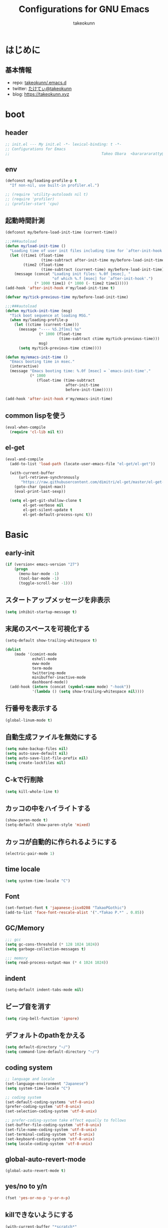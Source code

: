 #+title: Configurations for GNU Emacs
#+author: takeokunn
#+email: bararararatty@gmail.com
#+startup: content
#+startup: nohideblocks
#+HTML_HEAD: <link rel="stylesheet" type="text/css" href="https://www.pirilampo.org/styles/readtheorg/css/htmlize.css"/>
#+HTML_HEAD: <link rel="stylesheet" type="text/css" href="https://www.pirilampo.org/styles/readtheorg/css/readtheorg.css"/>
#+HTML_HEAD: <script src="https://ajax.googleapis.com/ajax/libs/jquery/2.1.3/jquery.min.js"></script>
#+HTML_HEAD: <script src="https://maxcdn.bootstrapcdn.com/bootstrap/3.3.4/js/bootstrap.min.js"></script>
#+HTML_HEAD: <script type="text/javascript" src="https://www.pirilampo.org/styles/lib/js/jquery.stickytableheaders.min.js"></script>
#+HTML_HEAD: <script type="text/javascript" src="https://www.pirilampo.org/styles/readtheorg/js/readtheorg.js"></script>

* はじめに
** 基本情報
   - repo: [[http://github.com/takeokunn/.emacs.d][takeokunn/.emacs.d]]
   - twitter: [[https://twitter.com/takeokunn][たけてぃ@takeokunn]]
   - blog: [[https://takeokunn.xyz][https://takeokunn.xyz]]
* boot
** header
   #+begin_src emacs-lisp
     ;; init.el --- My init.el -*- lexical-binding: t -*-
     ;; Configurations for Emacs
     ;;                                         Takeo Obara  <bararararatty@gmail.com>
   #+end_src
** env
   #+begin_src emacs-lisp
     (defconst my/loading-profile-p t
       "If non-nil, use built-in profiler.el.")

     ;; (require 'utility-autoloads nil t)
     ;; (require 'profiler)
     ;; (profiler-start 'cpu)
   #+end_src
** 起動時間計測
   #+begin_src emacs-lisp
     (defconst my/before-load-init-time (current-time))

     ;;;###autoload
     (defun my/load-init-time ()
       "Loading time of user init files including time for `after-init-hook'."
       (let ((time1 (float-time
                     (time-subtract after-init-time my/before-load-init-time)))
             (time2 (float-time
                     (time-subtract (current-time) my/before-load-init-time))))
         (message (concat "Loading init files: %.0f [msec], "
                          "of which %.f [msec] for `after-init-hook'.")
                  (* 1000 time1) (* 1000 (- time2 time1)))))
     (add-hook 'after-init-hook #'my/load-init-time t)

     (defvar my/tick-previous-time my/before-load-init-time)

     ;;;###autoload
     (defun my/tick-init-time (msg)
       "Tick boot sequence at loading MSG."
       (when my/loading-profile-p
         (let ((ctime (current-time)))
           (message "---- %5.2f[ms] %s"
                    (* 1000 (float-time
                             (time-subtract ctime my/tick-previous-time)))
                    msg)
           (setq my/tick-previous-time ctime))))
   #+end_src
   #+begin_src emacs-lisp
     (defun my/emacs-init-time ()
       "Emacs booting time in msec."
       (interactive)
       (message "Emacs booting time: %.0f [msec] = `emacs-init-time'."
                (* 1000
                   (float-time (time-subtract
                                after-init-time
                                before-init-time)))))

     (add-hook 'after-init-hook #'my/emacs-init-time)
   #+end_src
** common lispを使う
   #+begin_src emacs-lisp
     (eval-when-compile
       (require 'cl-lib nil t))
   #+end_src
** el-get
   #+begin_src emacs-lisp
     (eval-and-compile
       (add-to-list 'load-path (locate-user-emacs-file "el-get/el-get"))

       (with-current-buffer
           (url-retrieve-synchronously
            "https://raw.githubusercontent.com/dimitri/el-get/master/el-get-install.el")
         (goto-char (point-max))
         (eval-print-last-sexp))

       (setq el-get-git-shallow-clone t
             el-get-verbose nil
             el-get-silent-update t
             el-get-default-process-sync t))
   #+end_src
* Basic
** early-init
   #+BEGIN_SRC emacs-lisp
     (if (version< emacs-version "27")
         (progn
           (menu-bar-mode -1)
           (tool-bar-mode -1)
           (toggle-scroll-bar -1)))
   #+END_SRC
** スタートアップメッセージを非表示
   #+BEGIN_SRC emacs-lisp
     (setq inhibit-startup-message t)
   #+END_SRC
** 末尾のスペースを可視化する
   #+BEGIN_SRC emacs-lisp
     (setq-default show-trailing-whitespace t)

     (dolist
         (mode '(comint-mode
                 eshell-mode
                 eww-mode
                 term-mode
                 twittering-mode
                 minibuffer-inactive-mode
                 dashboard-mode))
       (add-hook (intern (concat (symbol-name mode) "-hook"))
                 '(lambda () (setq show-trailing-whitespace nil))))
   #+END_SRC
** 行番号を表示する
   #+BEGIN_SRC emacs-lisp
     (global-linum-mode t)
   #+END_SRC
** 自動生成ファイルを無効にする
   #+BEGIN_SRC emacs-lisp
     (setq make-backup-files nil)
     (setq auto-save-default nil)
     (setq auto-save-list-file-prefix nil)
     (setq create-lockfiles nil)
   #+END_SRC
** C-kで行削除
   #+BEGIN_SRC emacs-lisp
     (setq kill-whole-line t)
   #+END_SRC
** カッコの中をハイライトする
   #+BEGIN_SRC emacs-lisp
     (show-paren-mode t)
     (setq-default show-paren-style 'mixed)
   #+END_SRC
** カッコが自動的に作られるようにする
   #+BEGIN_SRC emacs-lisp
     (electric-pair-mode 1)
   #+END_SRC
** time locale
   #+BEGIN_SRC emacs-lisp
     (setq system-time-locale "C")
   #+END_SRC
** Font
   #+BEGIN_SRC emacs-lisp
     (set-fontset-font t 'japanese-jisx0208 "TakaoPGothic")
     (add-to-list 'face-font-rescale-alist '(".*Takao P.*" . 0.85))
   #+END_SRC
** GC/Memory
   #+BEGIN_SRC emacs-lisp
     ;;; gcc
     (setq gc-cons-threshold (* 128 1024 1024))
     (setq garbage-collection-messages t)

     ;;; memory
     (setq read-process-output-max (* 4 1024 1024))
   #+END_SRC
** indent
   #+BEGIN_SRC emacs-lisp
     (setq-default indent-tabs-mode nil)
   #+END_SRC
** ビープ音を消す
   #+begin_src emacs-lisp
     (setq ring-bell-function 'ignore)
   #+end_src
** デフォルトのpathをかえる
   #+begin_src emacs-lisp
     (setq default-directory "~/")
     (setq command-line-default-directory "~/")
   #+end_src
** coding system
   #+begin_src emacs-lisp
     ;; language and locale
     (set-language-environment "Japanese")
     (setq system-time-locale "C")

     ;; coding system
     (set-default-coding-systems 'utf-8-unix)
     (prefer-coding-system 'utf-8-unix)
     (set-selection-coding-system 'utf-8-unix)

     ;; prefer-coding-system take effect equally to follows
     (set-buffer-file-coding-system 'utf-8-unix)
     (set-file-name-coding-system 'utf-8-unix)
     (set-terminal-coding-system 'utf-8-unix)
     (set-keyboard-coding-system 'utf-8-unix)
     (setq locale-coding-system 'utf-8-unix)
   #+end_src
** global-auto-revert-mode
   #+begin_src emacs-lisp
     (global-auto-revert-mode t)
   #+end_src
** yes/no to y/n
   #+begin_src emacs-lisp
     (fset 'yes-or-no-p 'y-or-n-p)
   #+end_src
** killできないようにする
   #+begin_src emacs-lisp
     (with-current-buffer "*scratch*"
       (emacs-lock-mode 'kill))
     (with-current-buffer "*Messages*"
       (emacs-lock-mode 'kill))
   #+end_src
** confirm-save-buffers-kill-emacs
   #+begin_src emacs-lisp
     (defun confirm-save-buffers-kill-emacs (&optional arg)
       (interactive "P")
       (cond (arg (save-buffers-kill-emacs))
             (t (when (yes-or-no-p "Are you sure to quit Emacs now? ")
                  (save-buffers-kill-emacs)))))
   #+end_src
** keybind
   #+BEGIN_SRC emacs-lisp
     (keyboard-translate ?\C-h ?\C-?)

     (global-set-key (kbd "M-¥") '(lambda () (interactive) (insert "\\")))
     (global-set-key (kbd "C-h") 'backward-delete-char)
     (global-set-key (kbd "C-z") 'undo)
     (global-set-key (kbd "C-?") 'help-command)
     (global-set-key (kbd "C-a") 'back-to-indentation)
     (global-set-key (kbd "C-c i") 'find-function)
     (global-set-key (kbd "C-x C-o") 'other-window)
     (global-set-key (kbd "C-x C-k") nil)
     (global-set-key (kbd "C-x C-c") nil)
   #+END_SRC
* Utility
** dash
   #+begin_src emacs-lisp
     (eval-when-compile
       (el-get-bundle 'dash))

     (add-hook 'emacs-startup-hook (lambda () (require 'dash)))
   #+end_src
** mustache
   #+begin_src emacs-lisp
     (eval-when-compile
       (el-get-bundle 'mustache))

     ;; (add-hook 'emacs-startup-hook (lambda () (require 'mustache)))
   #+end_src
** f
   #+begin_src emacs-lisp
     (eval-when-compile
       (el-get-bundle 'f))

     (add-hook 'emacs-startup-hook (lambda () (require 'f)))
   #+end_src
** s
   #+begin_src emacs-lisp
     (eval-when-compile
       (el-get-bundle 's))

     (add-hook 'emacs-startup-hook (lambda () (require 's)))
   #+end_src
** ht
   #+begin_src emacs-lisp
     (eval-when-compile
       (el-get-bundle 'ht))

     (add-hook 'emacs-startup-hook (lambda () (require 'ht)))
   #+end_src
** lv
   #+begin_src emacs-lisp
     (eval-when-compile
       (el-get-bundle 'lv))

     (add-hook 'emacs-startup-hook (lambda () (require 'lv)))
   #+end_src
** spinner
   #+begin_src emacs-lisp
     (eval-when-compile
       (el-get-bundle 'spinner))

     (add-hook 'emacs-startup-hook (lambda () (require 'spinner)))
   #+end_src
** tree-mode
   #+begin_src emacs-lisp
     (eval-when-compile
       (el-get-bundle emacsorphanage/tree-mode))

     ;; (add-hook 'emacs-startup-hook (lambda () (require 'tree-mode)))
   #+end_src
* Language
** c++-mode
   #+begin_src emacs-lisp
     (add-hook 'c++-mode-hook 'lsp)
   #+end_src
** c-mode
   #+begin_src emacs-lisp
     (add-hook 'c-mode-hook 'lsp)
   #+end_src
** clojure-mode
   #+BEGIN_SRC emacs-lisp
     (eval-when-compile
       (el-get-bundle 'clojure-mode))

     (push '("\\.clj$" . clojure-mode) auto-mode-alist)
     (push '("\\.cljs$" . clojure-mode) auto-mode-alist)
   #+END_SRC
** cmake-mode
   #+BEGIN_SRC emacs-lisp
     (eval-when-compile
       (el-get-bundle 'cmake-mode))

     (push '("\\.cmake$" . cmake-mode) auto-mode-alist)
   #+END_SRC
** coffee-mode
   #+BEGIN_SRC emacs-lisp
     (eval-when-compile
       (el-get-bundle 'coffee-mode))

     (push '("\\.coffee$" . coffee-mode) auto-mode-alist)
   #+END_SRC
** csharp-mode
   #+BEGIN_SRC emacs-lisp
     (eval-when-compile
       (el-get-bundle 'csharp-mode))

     (push '("\\.cs$" . csharp-mode) auto-mode-alist)
   #+END_SRC
** csv-mode
   #+BEGIN_SRC emacs-lisp
     (eval-when-compile
       (el-get-bundle 'csv-mode))

     (push '("\\.csv$" . csv-mode) auto-mode-alist)
   #+END_SRC
** dart-mode
   #+begin_src emacs-lisp
     (eval-when-compile
       (el-get-bundle 'dart-mode))

     (push '("\\.dart$" . dart-mode) auto-mode-alist)
   #+end_src
** dhall-mode
   #+BEGIN_SRC emacs-lisp
     (eval-when-compile
       (el-get-bundle 'dhall-mode))

     (push '("\\.dhall$" . dhall-mode) auto-mode-alist)
   #+END_SRC
** docker-compose-mode
   #+begin_src emacs-lisp
     (eval-when-compile
       (el-get-bundle 'docker-compose-mode))

     (push '("\\docker-compose*" . docker-compose-mode) auto-mode-alist)
   #+end_src
** dockerfile-mode
   #+BEGIN_SRC emacs-lisp
     (eval-when-compile
       (el-get-bundle 'dockerfile-mode))

     (push '("Dockerfile\\'" . dockerfile-mode) auto-mode-alist)
   #+END_SRC
** emmet-mode
   #+BEGIN_SRC emacs-lisp
     (eval-when-compile
       (el-get-bundle 'emmet-mode))

     (add-hook 'web-mode-hook 'emmet-mode)
     (add-hook 'css-mode-hook  'emmet-mode)

     (with-eval-after-load 'emmet-mode
       (when (boundp 'emmet-mode-keymap)
         (define-key emmet-mode-keymap (kbd "C-j") nil)
         (define-key emmet-mode-keymap (kbd "M-j") 'emmet-expand-line)))
   #+END_SRC
** fish-mode
   #+BEGIN_SRC emacs-lisp
     (eval-when-compile
       (el-get-bundle 'fish-mode))

     (push '("\\.fish$" . fish-mode) auto-mode-alist)

     (with-eval-after-load 'fish-mode
       (eval-and-compile
         (setq fish-enable-auto-indent t)))
   #+END_SRC
** git-modes
   #+begin_src emacs-lisp
     (eval-when-compile
       (el-get-bundle 'git-modes))

     (push '("\\.dockerignore$" . gitignore-mode) auto-mode-alist)
   #+end_src
** glsl-mode
   #+BEGIN_SRC emacs-lisp
     (eval-when-compile
       (el-get-bundle 'glsl-mode))

     (push '("\\.vsh$" . glsl-mode) auto-mode-alist)
     (push '("\\.fsh$" . glsl-mode) auto-mode-alist)
   #+END_SRC
** go-mode
   #+BEGIN_SRC emacs-lisp
     (eval-when-compile
       (el-get-bundle 'go-mode))

     (add-hook 'go-mode-hook 'lsp)
   #+END_SRC
** gradle-mode
   #+BEGIN_SRC emacs-lisp
     (eval-when-compile
       (el-get-bundle 'gradle-mode))

     (push '("\\.gradle$" . java-mode) auto-mode-alist)
   #+END_SRC
** graphql-mode
   #+begin_src emacs-lisp
     (eval-when-compile
       (el-get-bundle 'graphql-mode))

     (with-eval-after-load 'graphql-mode
       (eval-and-compile
         (setq graphql-indent-level 4)))
   #+end_src
** haskell-mode
   #+BEGIN_SRC emacs-lisp
     (eval-when-compile
       (el-get-bundle "haskell/haskell-mode"))

     (push '("\\.hs$" . haskell-mode) auto-mode-alist)
     (push '("\\.cable$" . haskell-mode) auto-mode-alist)
   #+END_SRC
** js2-mode
   #+BEGIN_SRC emacs-lisp
     (eval-when-compile
       (el-get-bundle 'js2-mode))

     (push '("\\.js$" . js2-mode) auto-mode-alist)

     (add-hook 'js2-mode-hook 'lsp)
   #+END_SRC
** json-mode
   #+BEGIN_SRC emacs-lisp
     (eval-when-compile
       (el-get-bundle 'json-mode))

     (push '("\\.json$" . json-mode) auto-mode-alist)
   #+END_SRC
** lisp-mode
   #+BEGIN_SRC emacs-lisp
     (push '("\\.lemrc$" . lisp-mode) auto-mode-alist)
     (push '("\\.Cask$" . lisp-mode) auto-mode-alist)
   #+END_SRC
** markdown-mode
   #+BEGIN_SRC emacs-lisp
     (eval-and-compile
       (el-get-bundle markdown-mode))

     (push '("\\.md$" . markdown-mode) auto-mode-alist)
     (push '("\\.markdown$" . markdown-mode) auto-mode-alist)
   #+END_SRC
** nginx-mode
   #+BEGIN_SRC emacs-lisp
     (eval-when-compile
       (el-get-bundle 'nginx-mode))

     (push '("/nginx/sites-\\(?:available\\|enabled\\)/" . nginx-mode) auto-mode-alist)
   #+END_SRC
** php-mode
   #+BEGIN_SRC emacs-lisp
     (eval-and-compile
       (el-get-bundle "emacs-php/php-mode"))

     (push '("\\.php$" . php-mode) auto-mode-alist)

     (add-to-list 'load-path (locate-user-emacs-file "el-get/php-mode/lisp"))
   #+END_SRC
** phpt-mode
   #+begin_src emacs-lisp
     (eval-when-compile
       (el-get-bundle 'phpt-mode))

     (push '("\\.phpt$" . phpt-mode) auto-mode-alist)
   #+end_src
** plantuml-mode
   #+BEGIN_SRC emacs-lisp
     (eval-when-compile
       (el-get-bundle 'plantuml-mode))

     (push '("\\.pu$" . plantuml-mode) auto-mode-alist)
   #+END_SRC
** prisma-mode
   #+begin_src emacs-lisp
     (eval-when-compile
       (el-get-bundle 'prisma-mode :url "https://github.com/pimeys/emacs-prisma-mode.git"))

     (push '("\\.prisma" . prisma-mode) auto-mode-alist)
   #+end_src
** processing-mode
   #+BEGIN_SRC emacs-lisp
     (eval-when-compile
       (el-get-bundle 'processing-mode))

     (push '("\\.pde$" . processing-mode) auto-mode-alist)

     (with-eval-after-load 'processing-mode
       (eval-and-compile
         (setq-default processing-location "/opt/processing/processing-java")
         (setq-default processing-output-dir "/tmp")))
   #+END_SRC
** python-mode
   #+BEGIN_SRC emacs-lisp
     (eval-when-compile
       (el-get-bundle 'python-mode))

     (push '("\\.py$" . python-mode) auto-mode-alist)
   #+END_SRC
** ruby-mode
   #+BEGIN_SRC emacs-lisp
     (eval-when-compile
       (el-get-bundle 'ruby-mode))

     (push '("\\.rb$" . ruby-mode) auto-mode-alist)
     (push '("Capfile" . ruby-mode) auto-mode-alist)
     (push '("Gemfile" . ruby-mode) auto-mode-alist)
     (push '("Schemafile" . ruby-mode) auto-mode-alist)
     (push '(".pryrc" . ruby-mode) auto-mode-alist)
     (push '("Fastfile" . ruby-mode) auto-mode-alist)
     (push '("Matchfile" . ruby-mode) auto-mode-alist)

     (with-eval-after-load 'ruby-mode
       (eval-and-compile
         (setq-default ruby-insert-encoding-magic-comment nil)))
   #+END_SRC
** rust-mode
   #+BEGIN_SRC emacs-lisp
     (eval-when-compile
       (el-get-bundle 'rust-mode))

     (push '("\\.rs$" . rust-mode) auto-mode-alist)
   #+END_SRC
** scala-mode
   #+BEGIN_SRC emacs-lisp
     (eval-when-compile
       (el-get-bundle 'scala-mode))

     (push '("\\.scala$" . scala-mode) auto-mode-alist)
   #+END_SRC
** slim-mode
   #+BEGIN_SRC emacs-lisp
     (eval-when-compile
       (el-get-bundle 'slim-mode))

     (push '("\\.slim$" . slim-mode) auto-mode-alist)
   #+END_SRC
** solidity-mode
   #+begin_src emacs-lisp
     (eval-when-compile
       (el-get-bundle 'solidity-mode))

     (push '("\\.sol$" . solidity-mode) auto-mode-alist)
   #+end_src
** ssh-config-mode
   #+BEGIN_SRC emacs-lisp
     (eval-when-compile
       (el-get-bundle 'ssh-config-mode))

     (push '("/\\.ssh/config\\(\\.d/.*\\.conf\\)?\\'" . ssh-config-mode) auto-mode-alist)
     (push '("/sshd?_config\\(\\.d/.*\\.conf\\)?\\'" . ssh-config-mode) auto-mode-alist)
     (push '("/known_hosts\\'" . ssh-known-hosts-mode) auto-mode-alist)
     (push '("/authorized_keys2?\\'" . ssh-authorized-keys-mode) auto-mode-alist)
   #+END_SRC
** sql-mode
   #+begin_src emacs-lisp
     (with-eval-after-load 'sql-mode
       (eval-and-compile
         (setq sql-indent-offset t)))
   #+end_src
** swift-mode
   #+begin_src emacs-lisp
     (eval-when-compile
       (el-get-bundle 'swift-mode))

     (push '("\\.swift$" . swift-mode) auto-mode-alist)
   #+end_src
** terraform-mode
   #+BEGIN_SRC emacs-lisp
     (eval-and-compile
       (el-get-bundle 'terraform-mode))

     (push '("\\.tf$" . terraform-mode) auto-mode-alist)
   #+END_SRC
** toml-mode
   #+BEGIN_SRC emacs-lisp
     (eval-when-compile
       (el-get-bundle 'toml-mode))

     (push '("\\.toml$" . toml-mode) auto-mode-alist)
   #+END_SRC
** typescript-mode
   #+BEGIN_SRC emacs-lisp
     (eval-when-compile
       (el-get-bundle 'typescript-mode))

     (push '("\\.ts$" . typescript-mode) auto-mode-alist)

     (with-eval-after-load 'typescript-mode
       (eval-and-compile
         (define-derived-mode typescript-tsx-mode typescript-mode "tsx")
         (add-to-list 'auto-mode-alist (cons (rx ".tsx" string-end) #'typescript-tsx-mode))
         (add-hook 'typescript-mode-hook 'lsp)
         (add-hook 'typescript-tsx-mode-hook 'lsp)))
   #+END_SRC
** vue-mode
   #+BEGIN_SRC emacs-lisp
     (eval-when-compile
       (el-get-bundle 'mmm-mode)
       (el-get-bundle 'vue-mode))

     (push '("\\.vue$" . vue-mode) auto-mode-alist)
   #+END_SRC
** vimrc-mode
   #+begin_src emacs-lisp
     (eval-when-compile
       (el-get-bundle 'vimrc-mode))

     (push '("\\.vim\\(rc\\)?\\'" . vimrc-mode) auto-mode-alist)
   #+end_src
** web-mode
   #+BEGIN_SRC emacs-lisp
     (eval-when-compile
       (el-get-bundle 'web-mode))

     (push '("\\.html?\\'" . web-mode) auto-mode-alist)
     (push '("\\.erb?\\'" . web-mode) auto-mode-alist)
     (push '("\\.gsp?\\'" . web-mode) auto-mode-alist)
   #+END_SRC
** yaml-mode
   #+BEGIN_SRC emacs-lisp
     (eval-when-compile
       (el-get-bundle 'yaml-mode))

     (push '("\\.ya?ml$" . yaml-mode) auto-mode-alist)
     (push '("phpstan.neon" . yaml-mode) auto-mode-alist)
   #+END_SRC
* Lisp
** Basic
*** paredit
    #+BEGIN_SRC emacs-lisp
      (eval-when-compile
        (el-get-bundle 'paredit))

      (autoload 'paredit-forward-barf-sexp "paredit")

      (add-hook 'emacs-lisp-mode-hook 'enable-paredit-mode)
      (add-hook 'lisp-interacton-mode-hook 'enable-paredit-mode)

      (global-set-key (kbd "C-c f") 'paredit-forward-slurp-sexp)

      (with-eval-after-load 'paredit
        (show-paren-mode 1))
    #+END_SRC
*** rainbow-delimiter
    #+BEGIN_SRC emacs-lisp
      (eval-when-compile
        (el-get-bundle 'rainbow-delimiters))

      (add-hook 'prog-mode-hook 'rainbow-delimiters-mode-enable)
    #+END_SRC
** CommonLisp
*** TODO HyperSpec
    #+BEGIN_SRC emacs-lisp
      ;; (when (autoload-if-found
      ;;        '(common-lisp-hyperspec--strip-cl-package)
      ;;        "hyperspec" nil t)
      ;;   (global-set-key "C-c h" 'hyperspec-lookup)

      ;;   (defvar common-lisp-hyperspec-root "~/.roswell/HyperSpec/")
      ;;   (defvar common-lisp-hyperspec--reader-macros nil)
      ;;   (defvar common-lisp-hyperspec--format-characters nil)

      ;;   (defun common-lisp-hyperspec (symbol-name)
      ;;     (interactive (list (common-lisp-hyperspec-read-symbol-name)))
      ;;     (let ((name (common-lisp-hyperspec--strip-cl-package
      ;;                  (downcase symbol-name))))
      ;;       (cl-maplist (lambda (entry)
      ;;                     (eww-open-file (concat common-lisp-hyperspec-root "Body/"
      ;;                                            (car entry)))
      ;;                     (when (cdr entry)
      ;;                       (sleep-for 1.5)))
      ;;                   (or (common-lisp-hyperspec--find name)
      ;;                       (error "The symbol `%s' is not defined in Common Lisp"
      ;;                              symbol-name)))))

      ;;   (defun common-lisp-hyperspec-lookup-reader-macro (macro)
      ;;     (interactive
      ;;      (list
      ;;       (let ((completion-ignore-case t))
      ;;         (completing-read "Look up reader-macro: "
      ;;                          common-lisp-hyperspec--reader-macros nil t
      ;;                          (common-lisp-hyperspec-reader-macro-at-point)))))
      ;;     (eww-open-file
      ;;      (concat common-lisp-hyperspec-root "Body/"
      ;;              (gethash macro common-lisp-hyperspec--reader-macros))))

      ;;   (defun common-lisp-hyperspec-format (character-name)
      ;;     (interactive (list (common-lisp-hyperspec--read-format-character)))
      ;;     (cl-maplist (lambda (entry)
      ;;                   (eww-open-file (common-lisp-hyperspec-section (car entry))))
      ;;                 (or (gethash character-name
      ;;                              common-lisp-hyperspec--format-characters)
      ;;                     (error "The symbol `%s' is not defined in Common Lisp"
      ;;                            character-name))))

      ;;   (defadvice common-lisp-hyperspec (around common-lisp-hyperspec-around activate)
      ;;     (let ((buf (current-buffer)))
      ;;       ad-do-it
      ;;       (switch-to-buffer buf)
      ;;       (pop-to-buffer "*eww*")))

      ;;   (defadvice common-lisp-hyperspec-lookup-reader-macro (around common-lisp-hyperspec-lookup-reader-macro-around activate)
      ;;     (let ((buf (current-buffer)))
      ;;       ad-do-it
      ;;       (switch-to-buffer buf)
      ;;       (pop-to-buffer "*eww*")))

      ;;   (defadvice common-lisp-hyperspec-format (around common-lisp-hyperspec-format activate)
      ;;     (let ((buf (current-buffer)))
      ;;       ad-do-it
      ;;       (switch-to-buffer buf)
      ;;       (pop-to-buffer "*eww*"))))
    #+END_SRC
*** slime
    #+BEGIN_SRC emacs-lisp
      (with-eval-after-load 'slime
        (load (expand-file-name "~/.roswell/helper.el"))
        (defvar slime-net-coding-system 'utf-8-unix))
    #+END_SRC
*** TODO takeokunn/slime-history
    #+BEGIN_SRC emacs-lisp
      ;; (defun takeokunn/slime-history ()
      ;;   (interactive)
      ;;   (insert
      ;;    (completing-read
      ;;     "choice history: "
      ;;     (-distinct (read (f-read-text "~/.slime-history.eld"))))))

      ;; (general-define-key
      ;;  :keymaps 'slime-repl-mode-map
      ;;  "C-c C-r" 'takeokunn/slime-history)
    #+END_SRC
** EmacsLisp
*** elisp-slime-nav
    #+BEGIN_SRC emacs-lisp
      (eval-when-compile
        (el-get-bundle 'elisp-slime-nav))

      (add-hook 'emacs-lisp-mode-hook 'elisp-slime-nav-mode)
      (add-hook 'ielm-mode-hook 'elisp-slime-nav-mode)
    #+END_SRC
*** nameless
    #+BEGIN_SRC emacs-lisp
      (eval-when-compile
        (el-get-bundle 'nameless))

      (add-hook 'ielm-mode-hook 'nameless-mode)
      (add-hook 'emacs-lisp-mode-hook 'nameless-mode)
    #+END_SRC
*** my/ielm-history
    #+BEGIN_SRC emacs-lisp
      (defun my/ielm-history ()
        (interactive)
        (insert
         (completing-read
          "choice history: "
          (progn
            (let ((history nil)
                  (comint-input-ring nil))
              (if (and (fboundp 'ring-length)
                       (fboundp 'ring-ref))
                  (dotimes (index (ring-length comint-input-ring))
                    (push (ring-ref comint-input-ring index) history)))
              history)))))
    #+END_SRC
** Clojure
*** cider
    #+BEGIN_SRC emacs-lisp
      (eval-when-compile
        (el-get-bundle 'cider))

      (with-eval-after-load 'cider)
    #+END_SRC
* Awesome Package
** Theme
*** dashboard
    #+begin_src emacs-lisp
      (eval-and-compile
        (el-get-bundle 'dashboard))

      (add-hook 'after-init-hook 'dashboard-setup-startup-hook)
    #+end_src
*** all-the-icons
    #+BEGIN_SRC emacs-lisp
      (eval-and-compile
        (el-get-bundle 'all-the-icons))

      (with-eval-after-load 'all-the-icons)
    #+END_SRC
*** all-the-icons-dired
    #+begin_src emacs-lisp
      (eval-and-compile
        (el-get-bundle 'all-the-icons-dired))

      (add-hook 'dired-mode-hook 'all-the-icons-dired-mode)

      (with-eval-after-load 'all-the-icons-dired-mode)
    #+end_src
*** all-the-icons-ivy
    #+BEGIN_SRC emacs-lisp
      (eval-and-compile
        (el-get-bundle 'all-the-icons-ivy))

      (with-eval-after-load 'all-the-icons-ivy
        (if window-system
            (all-the-icons-ivy-setup)))
    #+END_SRC
*** doom-theme
    #+BEGIN_SRC emacs-lisp
      (eval-and-compile
        (el-get-bundle 'doom-themes))

      (load-theme 'tango-dark t)

      (with-eval-after-load 'doom-themes)
    #+END_SRC
*** doom-modeline
    #+BEGIN_SRC emacs-lisp
      (eval-and-compile
        (el-get-bundle 'doom-modeline))

      (add-hook 'after-init-hook (lambda ()
                                   (doom-modeline-mode 1)
                                   (line-number-mode 0)
                                   (column-number-mode 0)))

      (with-eval-after-load 'doom-modeline
        (eval-and-compile
          (setq doom-modeline-buffer-file-name-style 'truncate-with-project)
          (setq doom-modeline-icon t)
          (setq doom-modeline-major-mode-icon nil)
          (setq doom-modeline-minor-modes nil)
          (setq inhibit-compacting-font-caches t)))
    #+END_SRC
*** hl-line
    #+BEGIN_SRC emacs-lisp
      (with-eval-after-load 'hl-line
        (global-hl-line-mode)
        (set-face-attribute 'hl-line nil :inherit nil)
        (set-face-background 'hl-line "#444642"))
    #+END_SRC
*** neotree
    #+BEGIN_SRC emacs-lisp
      (eval-when-compile
        (el-get-bundle 'neotree))

      (autoload 'neotree-toggle "neotree")

      (defun my/neotree-toggle ()
        (interactive)
        (let ((default-directory (locate-dominating-file default-directory ".git")))
          (neotree-toggle)))

      (global-set-key (kbd "C-q") 'my/neotree-toggle)

      (with-eval-after-load 'neotree
        (eval-and-compile
          (setq neo-theme 'nerd2)
          (setq neo-show-hidden-files t)
          (setq neo-window-fixed-size nil))
        (if window-system
            (defun neo-buffer--insert-fold-symbol (name &optional file-name)
              (or
               (and
                (equal name 'open)
                (insert
                 (format "%s "
                         (all-the-icons-icon-for-dir file-name "down"))))
               (and
                (equal name 'close)
                (insert
                 (format "%s "
                         (all-the-icons-icon-for-dir file-name "right"))))
               (and
                (equal name 'leaf)
                (insert
                 (format "%s "
                         (all-the-icons-icon-for-file file-name))))))))
    #+END_SRC
*** nyan-mode
    #+BEGIN_SRC emacs-lisp
      (eval-when-compile
        (el-get-bundle 'nyan-mode))

      (add-hook 'doom-modeline-mode-hook 'nyan-mode)

      (with-eval-after-load 'nyan-mode
        (eval-and-compile
          (setq nyan-cat-face-number 4)
          (setq nyan-animate-nyancat t)))
    #+END_SRC
** Refactor
*** emr
    #+BEGIN_SRC emacs-lisp
      (eval-when-compile
        (el-get-bundle 'emr))

      (with-eval-after-load 'emr
        (define-key prog-mode-map (kbd "M-RET") 'emr-show-refactor-menu))
    #+END_SRC
** Completion
*** company
    #+BEGIN_SRC emacs-lisp
      (eval-and-compile
        (el-get-bundle 'company))

      (add-hook 'after-init-hook (lambda ()
                                   (global-company-mode)))

      (autoload 'global-company-mode "company" nil t)

      (with-eval-after-load 'company
        (eval-and-compile
          (when (require 'company)
            (push 'company-capf company-backends)
            (push 'company-yasnippet company-backends)
            (define-key company-active-map (kbd "C-n") 'company-select-next)
            (define-key company-active-map (kbd "C-p") 'company-select-previous))))
    #+END_SRC
*** company-dockerfile
    #+begin_src emacs-lisp
      (eval-when-compile
        (el-get-bundle 'company-dockerfile :url "https://github.com/takeokunn/company-dockerfile.git"))

      (with-eval-after-load 'company
        (when (require 'company-dockerfile nil t)
          (push 'company-dockerfile company-backends)))
    #+end_src
*** company-glsl
    #+BEGIN_SRC emacs-lisp
      (eval-when-compile
        (el-get-bundle 'company-glsl))

      (with-eval-after-load 'company
        (when (require 'company-glsl nil t)
          (push 'company-glsl company-backends)))
    #+END_SRC
*** TODO slime-company
    #+begin_src emacs-lisp
      ;; (eval-when-compile
      ;;   (el-get-bundle "anwyn/slime-company"))

      ;; (with-eval-after-load 'slime-company
      ;;   (when (require 'slime-company)
      ;;     (push 'company-slime company-backends))
      ;;   (eval-and-compile
      ;;     (setq slime-company-completion 'fuzzy)
      ;;     (setq slime-company-after-completion 'slime-company-just-one-space)))
    #+end_src
*** company-c-headers
    #+begin_src emacs-lisp
      (eval-when-compile
        (el-get-bundle 'company-c-headers))

      (with-eval-after-load 'company
        (when (require 'company-c-headers nil t)
          (push 'company-c-headers company-backends)))
    #+end_src
*** company-shell
    #+begin_src emacs-lisp
      ;; (eval-when-compile
      ;;   (el-get-bundle "takeokunn/company-shell"))

      ;; (with-eval-after-load 'company
      ;;   (when (require 'company-shell nil t)
      ;;     (push 'company-shell company-backends)
      ;;     (push 'company-shell-env company-backends)
      ;;     (push 'company-fish-shell company-backends)))
    #+end_src
*** company-terraform
    #+begin_src emacs-lisp
      (eval-when-compile
        (el-get-bundle 'company-terraform))

      (with-eval-after-load 'company
        (when (require 'company-terraform nil t)
          (push 'company-terraform company-backends)))
    #+end_src
** Search
*** el-get
    #+begin_src emacs-lisp
      (eval-and-compile
        (el-get-bundle abo-abo/swiper))
    #+end_src
*** swiper
    #+BEGIN_SRC emacs-lisp
      (eval-and-compile
        (require 'swiper)

        (defun my/swiper ()
          (interactive)
          (let ((word (thing-at-point 'symbol 'no-properties)))
            (swiper word)))

        (global-set-key (kbd "C-o") 'my/swiper))

    #+END_SRC
*** counsel
    #+begin_src emacs-lisp
      (eval-and-compile
        (require 'counsel)

        (defun my/counsel-fzf ()
          (interactive)
          (let ((default-directory (locate-dominating-file default-directory ".git")))
            (counsel-fzf)))

        (defun my/counsel-rg ()
          (interactive)
          (let ((symbol (thing-at-point 'symbol 'no-properties))
                (default-directory (locate-dominating-file default-directory ".git")))
            (counsel-rg symbol)))

        (global-set-key (kbd "C-x m") 'counsel-compile)
        (global-set-key (kbd "C-c k") 'my/counsel-rg)
        (global-set-key (kbd "M-p") 'my/counsel-fzf)

        (counsel-mode 1))
    #+end_src
*** ivy
    #+begin_src emacs-lisp
      (eval-and-compile
        (require 'ivy)
        (ivy-mode 1))

      (with-eval-after-load 'ivy
        (eval-and-compile
          (setq ivy-use-virtual-buffers t)))
    #+end_src
*** ivy-ghq
    #+BEGIN_SRC emacs-lisp
      (eval-and-compile
        (el-get-bundle ivy-ghq
          :url "https://github.com/analyticd/ivy-ghq.git"
          :features ivy-ghq))

      (defun my/ivy-ghq-open-and-fzf ()
        (interactive)
        (ivy-ghq-open)
        (counsel-fzf))

      (global-set-key (kbd "M-o") 'my/ivy-ghq-open-and-fzf)

      (with-eval-after-load 'ivy-ghq
        (eval-and-compile
          (setq ivy-ghq-short-list t)))
    #+END_SRC
*** ivy-rich
    #+BEGIN_SRC emacs-lisp
      (eval-when-compile
        (el-get-bundle 'ivy-rich))

      (with-eval-after-load 'ivy-rich
        (ivy-rich-mode 1))
    #+END_SRC
** Snippet
*** yasnippet
    #+begin_src emacs-lisp
      (eval-and-compile
        (el-get-bundle "yasnippet"))

      (with-eval-after-load 'yasnippet
        (yas-global-mode 1))
    #+end_src
*** ivy-yasnippet
    #+begin_src emacs-lisp
      (eval-and-compile
        (el-get-bundle "mkcms/ivy-yasnippet"))

      (global-set-key (kbd "C-c y") 'ivy-yasnippet)
      (global-set-key (kbd "C-c C-y") 'ivy-yasnippet)
    #+end_src
** LSP
*** lsp-mode
    #+BEGIN_SRC emacs-lisp
      (eval-and-compile
        (el-get-bundle lsp-mode))

      (with-eval-after-load 'lsp-mode
        (eval-and-compile
          (setq lsp-keymap-prefix "C-c l")
          (setq lsp-completion-provider t)))
    #+END_SRC
*** dap-mode
    #+BEGIN_SRC emacs-lisp
      (eval-when-compile
        (el-get-bundle dap-mode))

      (add-hook 'dap-stopped-hook (lambda () (call-interactively #'dap-hydra)))

      (with-eval-after-load 'dap-mode
        (when (require 'dap-mode)
          ;; (define-key dap-mode-map (kbd "C-c d") 'dap-breakpoint-toggle)
          (dap-mode 1)
          (dap-ui-mode 1)
          (dap-auto-configure-mode 1)))
    #+END_SRC
*** lsp-ui
    #+BEGIN_SRC emacs-lisp
      (eval-and-compile
        (el-get-bundle lsp-ui))

      (add-hook 'lsp-mode-hook 'lsp-ui-mode)

      (with-eval-after-load 'lsp-mode
        (eval-and-compile
          (setq lsp-ui-doc-enable t)
          (setq lsp-ui-doc-max-height 15)
          (setq lsp-ui-sideline-enable nil)
          (setq lsp-ui-imenu-enable nil)
          (setq lsp-ui-sideline-enable nil)))
    #+END_SRC
** Git
*** magit
    #+BEGIN_SRC emacs-lisp
      (eval-and-compile
        (el-get-bundle magit/transient)
        (el-get-bundle magit/ghub)
        (el-get-bundle magit/magit-popup)
        (el-get-bundle magit/magit))

      (add-to-list 'load-path (locate-user-emacs-file "el-get/magit/lisp"))

      (global-set-key (kbd "C-x g") 'magit-status)

      (autoload 'magit-status "magit")

      (with-eval-after-load 'magit
        (eval-and-compile
          (setq magit-refresh-status-buffer nil)))
    #+END_SRC
*** magit-forge
    #+begin_src emacs-lisp
      ;; (eval-when-compile
      ;;   (el-get-bundle 'magit-forge))

      ;; (with-eval-after-load 'magit-forge)
    #+end_src
** Shell
*** exec-path-from-shell
    #+BEGIN_SRC emacs-lisp
      (eval-when-compile
        (el-get-bundle exec-path-from-shell))

      (add-hook 'after-init-hook 'exec-path-from-shell-initialize)

      (with-eval-after-load 'exec-path-from-shell
        (eval-and-compile
          (setq exec-path-from-shell-variables '("PATH" "GEM_HOME" "GOROOT" "GOPATH"))))
    #+END_SRC
** Rust
*** TODO racer
    #+BEGIN_SRC emacs-lisp
      ;; (eval-and-compile
      ;;   (el-get-bundle 'emacs-racer))

      ;; ;; (when (require 'racer)
      ;; ;;   (add-hook 'rust-mode-hook #'racer-mode)
      ;; ;;   (add-hook 'racer-mode-hook #'eldoc-mode))
    #+END_SRC
*** TODO rustic
    #+BEGIN_SRC emacs-lisp
      ;; (leaf rustic
      ;;   :ensure t
      ;;   :after (rust-mode))
    #+END_SRC
** Cpp
*** clang-format
    #+begin_src emacs-lisp
      (eval-when-compile
        (el-get-bundle 'clang-format))

      (add-hook 'before-save-hook (lambda ()
                                    (when (and (require 'clang-format)
                                               (member major-mode '(c-mode c++-mode)))
                                      (clang-format-buffer))))
    #+end_src
*** inferior-cling
    #+begin_src emacs-lisp
      (eval-when-compile
        (el-get-bundle "brianqq/inferior-cling"))
    #+end_src
** C#
*** TODO omnisharp
    #+BEGIN_SRC emacs-lisp
      ;; (leaf omnisharp
      ;;   :ensure t
      ;;   :after company flycheck
      ;;   :hook (csharp-mode-hook . flycheck-mode)
      ;;   :config
      ;;   (add-to-list 'company-backends 'company-omnisharp))
    #+END_SRC
** JavaScript/TypeScript
*** el-get
    #+begin_src emacs-lisp
      (eval-when-compile
        (el-get-bundle 'js2-refactor)
        (el-get-bundle 'tree-sitter))
    #+end_src
*** js2-refactor
    #+BEGIN_SRC emacs-lisp
      (with-eval-after-load 'js2-refactor
        (add-hook 'js2-mode-hook 'js2-refactor-mode)
        (add-hook 'typescript-mode-hook 'js2-refactor-mode))
    #+END_SRC
*** tree-sitter
    #+begin_src emacs-lisp
      (with-eval-after-load 'tree-sitter
        (global-tree-sitter-mode)
        (when (boundp 'tree-sitter-major-mode-language-alist)
          (add-to-list 'tree-sitter-major-mode-language-alist '(typescript-tsx-mode . tsx)))

        (tree-sitter-hl-add-patterns 'tsx
          [(call_expression
            ;; styled.div``
            function: (member_expression
                       object: (identifier) @function.call
                       (.eq? @function.call "styled"))
            arguments: ((template_string) @property.definition
                        (.offset! @property.definition 0 1 0 -1)))
           (call_expression
            ;; styled(Component)``
            function: (call_expression
                       function: (identifier) @function.call
                       (.eq? @function.call "styled"))
            arguments: ((template_string) @property.definition
                        (.offset! @property.definition 0 1 0 -1)))]))
    #+end_src
** Ruby
*** robe
    #+begin_src emacs-lisp
      (eval-when-compile
        (el-get-bundle 'robe))

      (add-hook 'ruby-mode-hook 'robe-mode)

      (with-eval-after-load 'company
        (when (require 'company-robe nil t)
          (push 'company-robe company-backends)))
    #+end_src
*** rubocop
    #+begin_src emacs-lisp
      (eval-when-compile
        (el-get-bundle 'rubocop))

      (add-hook 'ruby-mode-hook 'rubocop-mode)
    #+end_src
*** ruby-refactor
    #+BEGIN_SRC emacs-lisp
      (eval-when-compile
        (el-get-bundle 'ruby-refactor))

      (add-hook 'ruby-mode-hook 'ruby-refactor-mode-launch)
    #+END_SRC
*** inf-ruby
    #+BEGIN_SRC emacs-lisp
      (eval-when-compile
        (el-get-bundle 'inf-ruby))

      (add-hook 'ruby-mode-hook 'inf-ruby-minor-mode)

      ;; (defun takeokunn/irb-history ()
      ;;   (interactive)
      ;;   (require 'dash)
      ;;   (require 's)
      ;;   (require 'f)
      ;;   (insert
      ;;    (completing-read
      ;;     "choose history: "
      ;;     (mapcar #'list (-distinct (s-lines (f-read-text "~/.irb_history")))))))
    #+END_SRC
** SQL
*** sql-indent
    #+BEGIN_SRC emacs-lisp
      (eval-when-compile
        (el-get-bundle 'sql-indent))

      (add-hook 'sql-mode-hook 'sqlind-minor-mode)
    #+END_SRC
** PHP
*** TODO phpactor
    #+begin_src emacs-lisp
      ;; (eval-when-compile
      ;;   (el-get-bundle 'phpactor))

      ;; (leaf phpactor
      ;;   :ensure t
      ;;   :disabled t
      ;;   :after (f php-mode smart-jump)
      ;;   :bind
      ;;   (:php-mode-map
      ;;    ("M-." . phpactor-goto-definition)
      ;;    ("M-?" . phpactor-find-references))
      ;;   :setq
      ;;   ((eldoc-documentation-function . 'phpactor-hover)
      ;;    (phpactor-history-size . 100000))
      ;;   :config
      ;;   (phpactor-smart-jump-register))
    #+end_src
*** psysh
    #+begin_src emacs-lisp
      (eval-when-compile
        (el-get-bundle 'psysh))
    #+end_src
** Markdown
*** poly-markdown
    #+begin_src emacs-lisp
      (eval-when-compile
        (el-get-bundle 'poly-markdown))

      (add-to-list 'auto-mode-alist '("\\.md" . poly-markdown-mode))
    #+end_src
** Fish
*** fish-repl
    #+begin_src emacs-lisp
      (eval-when-compile
        (el-get-bundle 'fish-repl :url "https://github.com/takeokunn/fish-repl.el.git"))

      (with-eval-after-load 'fish-repl)
    #+end_src
** File
*** recentf
    #+BEGIN_SRC emacs-lisp
      (with-eval-after-load 'recentf
        (recentf-mode 1)
        (eval-and-compile
          (setq recentf-max-saved-items 10000)
          (setq recentf-auto-cleanup 'never)
          (setq recentf-save-file  "~/.emacs.d/.recentf")
          (setq recentf-exclude '(".recentf"))))
    #+END_SRC
*** open-junk-file
    #+BEGIN_SRC emacs-lisp
      (eval-and-compile
        (el-get-bundle 'open-junk-file))

      (autoload 'open-junk-file "open-junk-file")

      (global-set-key (kbd "C-x j") 'open-junk-file)

      (with-eval-after-load 'open-junk-file
        (eval-and-compile
          (setq open-junk-file-format `,(locate-user-emacs-file ".junk/%Y-%m%d-%H%M%S."))))
    #+END_SRC
** Check
*** flycheck
    #+begin_src emacs-lisp
      (eval-when-compile
        (el-get-bundle 'flycheck))

      ;; (add-hook 'ruby-mode-hook 'flycheck-mode)
      ;; (add-hook 'org-mode-hook 'flycheck-mode)
    #+end_src
*** TODO flycheck-textlint
    #+begin_src emacs-lisp
      ;; (leaf flycheck-textlint
      ;;   :after flycheck
      ;;   :config
      ;;   (flycheck-define-checker textlint
      ;;     "A linter for Markdown."
      ;;     :command ("textlint" "--format" "unix" source)
      ;;     :error-patterns
      ;;     ((warning line-start (file-name) ":" line ":" column ": "
      ;;               (id (one-or-more (not (any " "))))
      ;;               (message (one-or-more not-newline)
      ;;                        (zero-or-more "\n" (any " ") (one-or-more not-newline)))
      ;;               line-end))
      ;;     :modes (text-mode markdown-mode))
      ;;   (add-to-list 'flycheck-checkers 'textlint))
    #+end_src
** Cursor
*** smartrep/multiple-cursors
    #+BEGIN_SRC emacs-lisp
      (eval-and-compile
        (el-get-bundle 'smartrep)
        (el-get-bundle 'multiple-cursors))

      (global-unset-key (kbd "C-t"))

      (require 'smartrep)
      (require 'multiple-cursors)

      (with-eval-after-load 'smartrep
        (when (fboundp 'smartrep-define-key)
          (smartrep-define-key global-map "C-t"
                               '(("C-t" quote mc/mark-next-like-this)
                                 ("n" quote mc/mark-next-like-this)
                                 ("p" quote mc/mark-previous-like-this)
                                 ("m" quote mc/mark-more-like-this-extended)
                                 ("u" quote mc/unmark-next-like-this)
                                 ("U" quote mc/unmark-previous-like-this)
                                 ("s" quote mc/skip-to-next-like-this)
                                 ("S" quote mc/skip-to-previous-like-this)
                                 ("*" quote mc/mark-all-like-this)
                                 ("d" quote mc/mark-all-like-this-dwim)
                                 ("i" quote mc/insert-numbers)
                                 ("o" quote mc/sort-regions)
                                 ("O" quote mc/reverse-regions)))))
    #+END_SRC
** Other
*** auto-save-buffers-enhanced
    #+begin_src emacs-lisp
      (eval-when-compile
        (el-get-bundle 'auto-save-buffers-enhanced))

      (with-eval-after-load 'auto-save-buffers-enhanced
        (auto-save-buffers-enhanced t)
        (eval-and-compile
          (setq auto-save-buffers-enhanced-interval 10)))
    #+end_src
*** amx
    #+BEGIN_SRC emacs-lisp
      (eval-when-compile
        (el-get-bundle 'amx))

      (with-eval-after-load 'amx)
    #+END_SRC
*** avy
    #+begin_src emacs-lisp
      (eval-when-compile
        (el-get-bundle 'avy)
        (el-get-bundle 'avy-zap))

      (global-set-key (kbd "C-:") 'avy-goto-char-timer)
      (global-set-key (kbd "M-z") 'avy-zap-up-to-char-dwim)
    #+end_src
*** define-word
    #+begin_src emacs-lisp
      (eval-when-compile
        (el-get-bundle 'define-word))

      (defun my/define-word ()
        (interactive)
        (if (use-region-p)
            (call-interactively #'define-word-at-point)
          (call-interactively #'define-word)))

      (with-eval-after-load 'define-word
        (eval-and-compile
          (setq define-word-displayfn-alist
                '((wordnik . takeokunn/define-word--display-in-buffer)
                  (openthesaurus . takeokunn/define-word--display-in-buffer)
                  (webster . takeokunn/define-word--display-in-buffer)
                  (weblio . takeokunn/define-word--display-in-buffer)))))
    #+end_src
*** ddskk
    #+BEGIN_SRC emacs-lisp
      (eval-when-compile
        (el-get-bundle 'ddskk))

      (autoload 'skk-mode "ddskk")

      (global-set-key (kbd "C-x C-j") 'skk-mode)

      (with-eval-after-load 'ddskk
        (eval-and-compile
          (setq skk-byte-compile-init-file t)
          (setq skk-isearch-mode-enable 'always)
          (setq skk-preload t)
          (setq default-input-method "japanese-skk")))
    #+END_SRC
*** editorconfig
    #+BEGIN_SRC emacs-lisp
      (eval-when-compile
        (el-get-bundle 'editorconfig))

      ;; (with-eval-after-load 'editorconfig
      ;;   (when (require 'editorconfig)
      ;;     (editorconfig-mode 1)))
    #+END_SRC
*** esup
    #+BEGIN_SRC emacs-lisp
      (eval-and-compile
        (el-get-bundle 'esup))

      (with-eval-after-load 'esup)
    #+END_SRC
*** elfeed
    #+begin_src emacs-lisp
      (eval-when-compile
        (el-get-bundle 'elfeed))

      (with-eval-after-load 'elfeed
        (eval-and-compile
          (setq elfeed-search-filter "@3-days-ago +unread")
          (setq browse-url-browser-function 'eww-browse-url)))
    #+end_src
*** elfeed-org
    #+begin_src emacs-lisp
      (eval-when-compile
        (el-get-bundle 'elfeed-org))

      (with-eval-after-load 'elfeed-org
        (elfeed-org)
        (eval-and-compile
          (setq rmh-elfeed-org-files '("~/.emacs.d/elfeed.org"))))
    #+end_src
*** font-lock-studio
    #+BEGIN_SRC emacs-lisp
      (eval-when-compile
        (el-get-bundle 'font-lock-studio))
    #+END_SRC
*** google-this
    #+BEGIN_SRC emacs-lisp
      (eval-when-compile
        (el-get-bundle 'google-this))

      (global-set-key (kbd "M-g") 'google-this)
    #+END_SRC
*** goto-addr
    #+BEGIN_SRC emacs-lisp
      (add-hook 'prog-mode-hook 'goto-address-prog-mode)
      (add-hook 'text-mode-hook 'goto-address-mode)
    #+END_SRC
*** htmlize
    #+begin_src emacs-lisp
      (eval-when-compile
        (el-get-bundle 'htmlize))

      (with-eval-after-load 'htmlize)
    #+end_src
*** keyfreq
    #+begin_src emacs-lisp
      (eval-when-compile
        (el-get-bundle 'keyfreq))

      (with-eval-after-load 'keyfreq
        (keyfreq-mode 1)
        (keyfreq-autosave-mode 1))
    #+end_src
*** lorem ipsum
    #+begin_src emacs-lisp
      (eval-when-compile
        (el-get-bundle 'lorem-ipsum))

      (with-eval-after-load 'lorem-ipsum
        (global-set-key (kbd "C-c C-l s") 'lorem-ipsum-insert-sentences)
        (global-set-key (kbd "C-c C-l p") 'lorem-ipsum-insert-paragraphs)
        (global-set-key (kbd "C-c C-l l") 'lorem-ipsum-insert-list))
    #+end_src
*** origami
    #+begin_src emacs-lisp
      (eval-and-compile
        (el-get-bundle 'origami))

      (global-set-key (kbd "C-c t") 'origami-recursively-toggle-node)
      (global-set-key (kbd "C-c C-t") 'origami-recursively-toggle-node)

      (with-eval-after-load 'origami
        (global-origami-mode))
    #+end_src
*** popwin
    #+begin_src emacs-lisp
      (eval-when-compile
        (el-get-bundle 'popwin))

      (eval-and-compile
        (when (require 'popwin nil t)
          (popwin-mode 1)))
    #+end_src
*** smartparens
    #+BEGIN_SRC emacs-lisp
      (eval-when-compile
        (el-get-bundle 'smartparens))

      (with-eval-after-load 'smartparens)
    #+END_SRC
*** smart-jump
    #+begin_src emacs-lisp
      (eval-when-compile
        (el-get-bundle 'smart-jump))

      (with-eval-after-load 'smart-jump)
    #+end_src
*** subword
    #+begin_src emacs-lisp
      (eval-and-compile
        (when (require 'subword nil t)
          (defun my/delete-forward-block ()
            (interactive)
            (if (eobp)
                (message "End of buffer")
              (let* ((syntax-move-point
                      (save-excursion
                        (skip-syntax-forward (string (char-syntax (char-after))))
                        (point)))
                     (subword-move-point
                      (save-excursion
                        (subword-forward)
                        (point))))
                (kill-region (point) (min syntax-move-point subword-move-point)))))))

      (global-set-key (kbd "M-d") 'my/delete-forward-block)

      (with-eval-after-load 'subword)
    #+end_src
*** undo-tree
    #+begin_src emacs-lisp
      (eval-and-compile
        (el-get-bundle 'undo-tree))

      (with-eval-after-load 'undo-tree
        (global-undo-tree-mode))
    #+end_src
*** uuid
    #+begin_src emacs-lisp
      (eval-when-compile
        (el-get-bundle 'uuid :url "https://github.com/nicferrier/emacs-uuid.git"))

      ;; (when (and (require 'uuid nil t)
      ;;            (boundp 'uuid-string))
      ;;   (defun my/uuid ()
      ;;     (interactive)
      ;;     (insert (uuid-string)))
      ;;   (defalias 'my/uuid 'uuid))
    #+end_src
*** which-key
    #+begin_src emacs-lisp
      (eval-when-compile
        (el-get-bundle 'which-key))

      (add-hook 'after-init-hook 'which-key-mode)

      (with-eval-after-load 'which-key)
    #+end_src
*** whitespace
    #+BEGIN_SRC emacs-lisp
      ;; (with-eval-after-load 'whitespace
      ;;   (global-whitespace-mode 1)
      ;;   (eval-and-compile
      ;;     (setq whitespace-style '(face tabs tab-mark spaces space-mark))
      ;;     (setq whitespace-display-mappings '((space-mark ?\u3000 [?\u25a1])
      ;;                                         (tab-mark ?\t [?\xBB ?\t] [?\\ ?\t])))))
    #+END_SRC
*** wanderlust
    #+begin_src emacs-lisp
      (eval-when-compile
        (el-get-bundle 'wanderlust))

      (with-eval-after-load 'wanderlust
        (eval-and-compile
          (setq ssl-certificate-verification-policy 1)))
    #+end_src
* Eshell
** basic
   #+begin_src emacs-lisp
     (with-eval-after-load 'eshell
       ;; function
       (defun eshell/ff (&rest args)
         (find-file (car args)))

       ;; config
       (defvar eshell-cmpl-ignore-case t)
       (defvar eshell-glob-include-dot-dot nil)
       (defvar eshell-ask-to-save-history (quote always))
       (defvar eshell-history-size 100000)
       (defvar eshell-hist-ignoredups t)


       ;; alias
       (defvar *shell-alias* '(("ll" "ls -la")
                               ("cdd" "cd ~/Desktop")))
       (defvar eshell-command-aliases-list (append *shell-alias*)))
   #+end_src
** TODO eshell-z
   #+begin_src emacs-lisp
     ;; (eval-and-compile
     ;;   (el-get-bundle xuchunyang/eshell-z
     ;;     (define-key eshell-mode-map (kbd "C-c C-q") 'eshell-z)))
   #+end_src
** TODO aweshell
   #+BEGIN_SRC emacs-lisp
     ;; (leaf aweshell
     ;;   :after eshell
     ;;   :config
     ;;   (defun takeokunn/aweshell-setup ()
     ;;     (interactive)
     ;;     (shell-command-to-string "ghq get https://github.com/takeokunn/aweshell.git"))

     ;;   (when (file-directory-p "~/.ghq/github.com/takeokunn/aweshell")
     ;;     (add-to-list 'load-path (expand-file-name "~/.ghq/github.com/takeokunn/aweshell"))
     ;;     (require 'esh-mode)
     ;;     (require 'aweshell)
     ;;     (with-eval-after-load 'aweshell
     ;;       (defun takeokunn/counsel-aweshell-history ()
     ;;         (interactive)
     ;;         (insert (ivy-read "Aweshell history: " (aweshell-parse-shell-history))))

     ;;       (defvar eshell-mode-map nil)
     ;;       (defvar aweshell-auto-suggestion-p nil)
     ;;       (defvar eshell-highlight-prompt t)
     ;;       (setq eshell-prompt-function 'epe-theme-lambda)
     ;;       (add-hook 'eshell-mode-hook
     ;;                 (lambda () (define-key eshell-mode-map (kbd "C-c C-r") 'takeokunn/counsel-aweshell-history))))))
   #+END_SRC
* Org Mode
** basic
   #+BEGIN_SRC emacs-lisp
     (global-set-key (kbd "C-c a") 'org-agenda)
     (global-set-key (kbd "C-c c") 'org-capture)

     (with-eval-after-load 'org
       (eval-and-compile
         (setq org-use-speed-commands t)
         (setq org-agenda-todo-ignore-with-date t)
         (setq org-directory "~/org")
         (setq org-agenda-files '("~/org/agenda"))
         (setq org-todo-keywords '((sequence "TODO(t)" "TODAY" "WAIT(w)" "|" "DONE(d)")))
         (setq org-capture-templates '(("t" "Todo" entry (file+datetree "~/org/todo.org")
                                        "* %?")
                                       ("m" "Memo" entry (file "~/org/memo.org")
                                        "* %?")))
         (setq org-startup-folded 'fold)
         (setq org-archive-location `,(format "~/org/archive/%s.org"
                                              (format-time-string "%Y" (current-time))))
         (setq org-link '(t (:foreground "#ebe087" :underline t)))))
   #+END_SRC
** org-babel
   #+begin_src emacs-lisp
     (eval-when-compile
       (el-get-bundle 'ob-fish :url "https://github.com/takeokunn/ob-fish.git")
       (el-get-bundle 'ob-go)
       (el-get-bundle 'ob-rust)
       (el-get-bundle 'ob-typescript))

     (with-eval-after-load 'ob-core
       (eval-and-compile
         (setq org-confirm-babel-evaluate nil)))

     (with-eval-after-load 'ob-babel
       (org-babel-do-load-languages 'org-babel-load-languages
                                    '((shell . t)
                                      (emacs-lisp . t)
                                      (lisp . t)
                                      (ruby . t)
                                      (fish . t)
                                      (go . t)
                                      (rust . t)
                                      (typescript . t))))
   #+end_src
** org-journal
   #+begin_src emacs-lisp
     (eval-when-compile
       (el-get-bundle 'org-journal))

     (with-eval-after-load 'org-journal
       (eval-and-compile
         (setq org-journal-dir "~/org/journal")
         (setq org-journal-file-type 'weekly)
         (setq org-journal-prefix-key "C-c j")))
   #+end_src
** org-superstar
   #+begin_src emacs-lisp
     (eval-when-compile
       (el-get-bundle 'org-superstar))

     (add-hook 'org-mode-hook 'org-superstar-mode)

     (with-eval-after-load 'org-superstar
       (eval-and-compile
         (setq org-superstar-headline-bullets-list '("◉" "○" "✸" "✿"))
         (setq org-superstar-leading-bullet " ")))
   #+end_src
** org-generate
   #+begin_src emacs-lisp
     (eval-when-compile
       (el-get-bundle 'org-generate))

     (with-eval-after-load 'org-generate
       (eval-and-compile
         (setq org-generate-file `,(locate-user-emacs-file "yasnippets.org"))
         (setq org-generate-root "yasnippets")))
   #+end_src
** org-pomodoro
   #+begin_src emacs-lisp
     (eval-when-compile
       (el-get-bundle "marcinkoziej/org-pomodoro"))

     (with-eval-after-load 'org-pomodoro)
   #+end_src
** TODO org-roam
   #+begin_src emacs-lisp
     ;; (leaf org-roam
     ;;   :disabled t
     ;;   :ensure t
     ;;   :hook (after-init-hook . org-roam-mode)
     ;;   :custom ((org-roam-db-update-method . 'immediate)
     ;;            (org-roam-db-location . "~/org/roam/org-roam.db")
     ;;            (org-roam-directory . "~/org/roam")
     ;;            (org-roam-index-file . "~/org/roam/index.org"))
     ;;   :custom
     ;;   (org-roam-graph-viewer . #'eww-open-file)
     ;;   :setq
     ;;   ((org-roam-v2-ack . nil))
     ;;   :bind
     ;;   (("C-c n l" . org-roam)
     ;;    ("C-c n f" . org-roam-find-file)
     ;;    ("C-c n g" . org-roam-graph)
     ;;    (:org-mode-map
     ;;     (("C-c n i" . org-roam-insert)
     ;;      ("C-c n I" . org-roam-insert-immediate)))))
   #+end_src
** TODO org-tree-slide
   #+begin_src emacs-lisp
     ;; (leaf org-tree-slide
     ;;   :ensure t
     ;;   :bind
     ;;   (("<f8>" . org-tree-slide-mode)
     ;;    ("S-<f8>" . org-tree-slide-skip-done-toggle)))
   #+end_src
** TODO org-ql
   #+begin_src emacs-lisp
     ;; (eval-when-compile
     ;;   (el-get-bundle 'org-ql))

     ;; (with-eval-after-load 'org-ql
     ;;   (eval-and-compile
     ;;     (setq org-agenda-custom-commands `(("i" "Today's agenda"
     ;;                                         ((org-ql-block '(and (todo "TODAY"))
     ;;                                                        ((org-ql-block-header "TODAY's agenda")))))))))
   #+end_src
* MyFunc
** my/beginning-of-intendation
   #+BEGIN_SRC emacs-lisp
     (defun my/beginning-of-intendation ()
       "move to beginning of line, or indentation"
       (interactive)
       (back-to-indentation))
   #+END_SRC
** my/before-set-auto-mode
   #+BEGIN_SRC emacs-lisp
     (defun my/before-set-auto-mode ()
       (when (or (and buffer-file-name
                      (> (or (file-attribute-size (file-attributes buffer-file-name)) 0) 1000000))
                 (> (line-number-at-pos (point-max)) 100000))
         (prog1 t
           (prog-mode))))
     ;; (advice-add 'set-auto-mode :before-until my/before-set-auto-mode)
   #+END_SRC
** my/reload-major-mode
   #+BEGIN_SRC emacs-lisp
     (defun my/reload-major-mode ()
       "Reload current major mode."
       (interactive)
       (let ((current-mode major-mode))
         (fundamental-mode)
         (funcall current-mode)
         current-mode))
   #+END_SRC
** my/move-line
   #+begin_src emacs-lisp
     (defun my/move-line (arg)
       (interactive)
       (let ((col (current-column)))
         (unless (eq col 0)
           (move-to-column 0))
         (save-excursion
           (forward-line)
           (transpose-lines arg))
         (forward-line arg)))

     (defun my/move-line-down ()
       (interactive)
       (my/move-line 1))

     (defun my/move-line-up ()
       (interactive)
       (my/move-line -1))

     (global-set-key (kbd "M-N") 'my/move-line-down)
     (global-set-key (kbd "M-P") 'my/move-line-up)
   #+end_src
** my/toggle-read-only-mode
   #+begin_src emacs-lisp
     (defun my/toggle-read-only-mode ()
       (interactive)
       (read-only-mode))

     (global-set-key (kbd "C-x C-q") 'my/toggle-read-only-mode)
   #+end_src
** my/ghq-get
   #+begin_src emacs-lisp
     (defun my/ghq-get ()
       (interactive)
       (let ((url (read-string "url > ")))
         (message
          (shell-command-to-string
           (mapconcat #'shell-quote-argument
                      (list "ghq" "get" url)
                      " ")))))

     (defalias 'ghq-get 'my/ghq-get)
   #+end_src
** footer
  #+begin_src emacs-lisp
    ;; (profiler-report)
    ;; (profiler-stop)
  #+end_src
